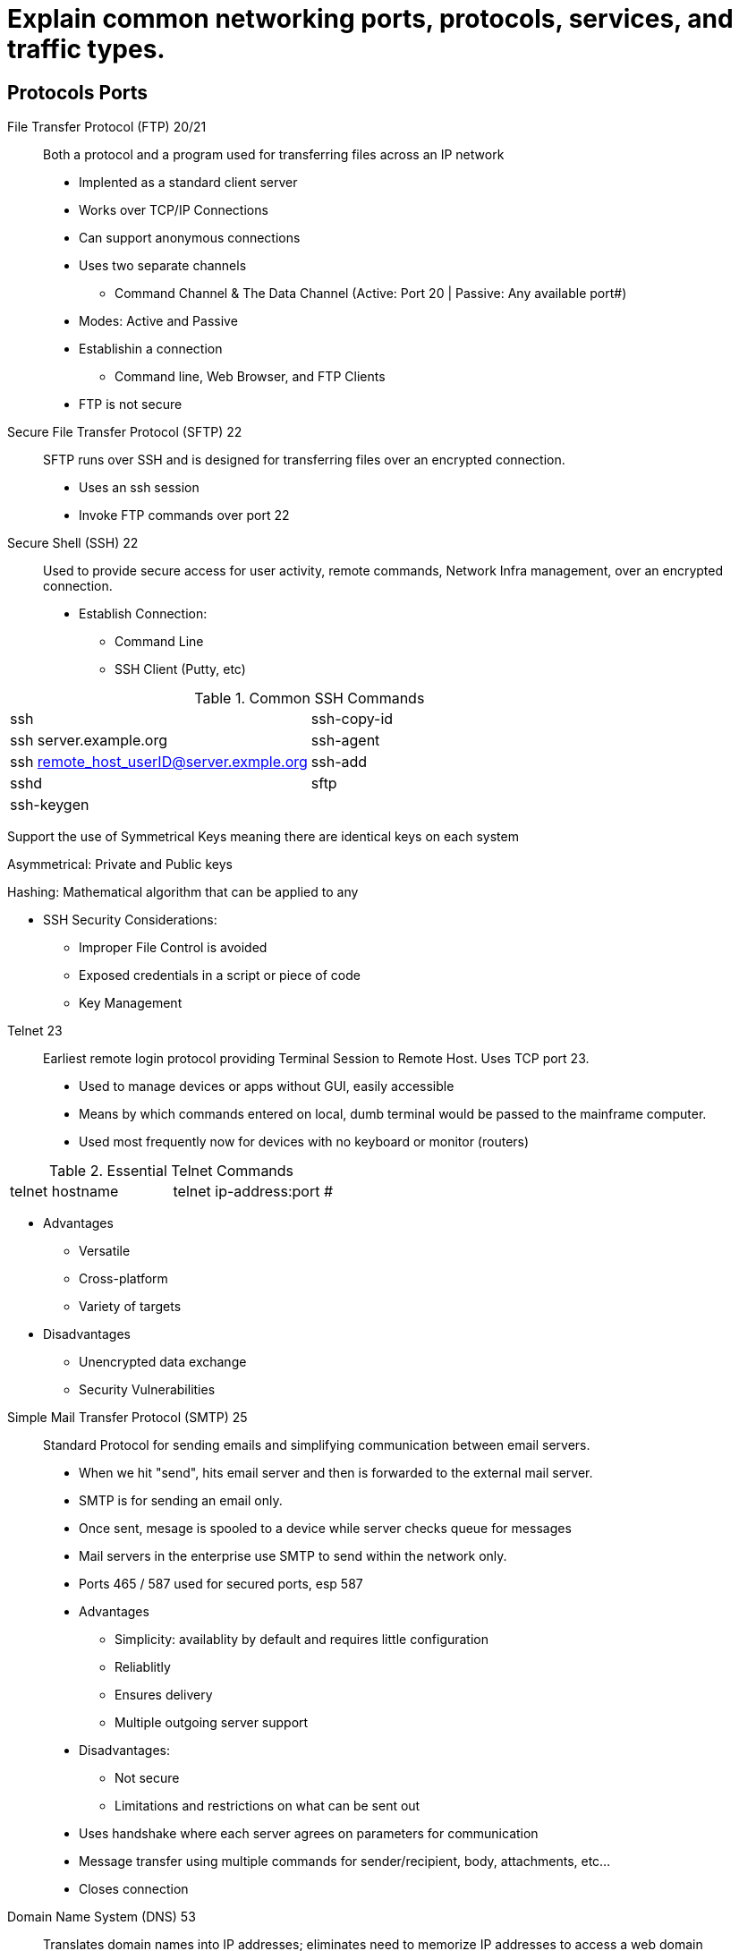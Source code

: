 = Explain common networking ports, protocols, services, and traffic types.

== Protocols Ports

File Transfer Protocol (FTP) 20/21:: Both a protocol and a program used for transferring files across an IP network 
* Implented as a standard client server
* Works over TCP/IP Connections
* Can support anonymous connections
* Uses two separate channels 
** Command Channel & The Data Channel (Active: Port 20 | Passive: Any available port#)
* Modes: Active and Passive
* Establishin a connection
** Command line, Web Browser, and FTP Clients
* FTP is not secure

Secure File Transfer Protocol (SFTP) 22:: 
SFTP runs over SSH and is designed for transferring files over an encrypted
connection. 
* Uses an ssh session
* Invoke FTP commands over port 22


Secure Shell (SSH) 22:: 
Used to provide secure access for user activity, remote commands, Network Infra management, over an encrypted connection. 
* Establish Connection: 
** Command Line
** SSH Client (Putty, etc)

.Common SSH Commands
[cols="1,1"]
|===
|ssh
|ssh-copy-id

|ssh server.example.org
|ssh-agent

|ssh remote_host_userID@server.exmple.org
|ssh-add

|sshd
|sftp

|ssh-keygen
|
|=== 

Support the use of Symmetrical Keys meaning there are identical keys on each system

Asymmetrical: Private and Public keys 

Hashing: Mathematical algorithm that can be applied to any 

* SSH Security Considerations: 
** Improper File Control is avoided
** Exposed credentials in a script or piece of code
** Key Management 

//-

Telnet 23:: 
Earliest remote login protocol providing Terminal Session to Remote Host. Uses TCP port 23. 
* Used to manage devices or apps without GUI, easily accessible
* Means by which commands entered on local, dumb terminal would be passed to the mainframe computer.
* Used most frequently now for devices with no keyboard or monitor (routers)

.Essential Telnet Commands
[cols="1,1"]
|===
|telnet hostname
|telnet ip-address:port #
|=== 

* Advantages
** Versatile
** Cross-platform
** Variety of targets

* Disadvantages
** Unencrypted data exchange
** Security Vulnerabilities

//-

Simple Mail Transfer Protocol (SMTP) 25::
Standard Protocol for sending emails and simplifying communication between email servers.
* When we hit "send", hits email server and then is forwarded to the external mail server. 
* SMTP is for sending an email only. 
* Once sent, mesage is spooled to a device while server checks queue for messages 
* Mail servers in the enterprise use SMTP to send within the network only. 
* Ports 465 / 587 used for secured ports, esp 587

* Advantages
** Simplicity: availablity by default and requires little configuration
** Reliablitly
** Ensures delivery
** Multiple outgoing server support

* Disadvantages: 
** Not secure
** Limitations and restrictions on what can be sent out

* Uses handshake where each server agrees on parameters for communication
* Message transfer using multiple commands for sender/recipient, body, attachments, etc... 
* Closes connection

//-

Domain Name System (DNS) 53::
Translates domain names into IP addresses; eliminates need to memorize IP addresses to access a web domain

* DNS Servers: 
** Recursor - System which satisifies the domain request and provides an IP address
*** Examines name that is given and will break down sections of Domain Name (the name spaces) which gives the correct pathway
*** Root nameserver - preconfiged servers where searches by Recursor can begin
*** TLD nameserver - first portion of hierarchy which narrows down namespace
*** Authoritative nameserver - Contains publicly registered names of other DNS servers help by domain holders. 



Dynamic Host Configuration Protocol (DHCP) 67/68::
Automatically assignes IP address, subnet makse, default gateway, and a DNS server address for efficient communication b/w network endpoints

* Simplifies network IP address management

* Advantages: 
** Accurate IP Configuration chosen from a pool of valid IP pools
** Fewer IP conflicts 
** Any number of client devices
** Effective management of change 

* Disadvantages
** Unauthorized servers might appear on the network 
** Unauthroized clients
** IP address depletion if # of addresses are not available for # of clients

* Components of DHCP
** DHCP server (usually standalone but might also be included in a router)
** DHCP Client (any device which recieves an IP from server)
** IP address pool
** Subnet
** Lease - validity period of the value recieved. Can be configured. 
** DHCP Relay

* Allocating IP Address with DHCP: 
** DHCP discover - every system on network will hear packet broadcast from client requesting an IP address
** DHCP offers - Sent in response to DHCP requests

Trivial File Transfer Protocol (TFTP) 69::

Hypertext Transfer Protocol (HTTP) 80::

Network Time Protocol (NTP) 123::

Simple Network Management Protocol (SNMP) 161/162::

Lightweight Directory Access Protocol (LDAP) 389::

Hypertext Transfer Protocol Secure (HTTPS) 443::

Server Message Block (SMB) 445::

Syslog 514::

Simple Mail Transfer Protocol Secure (SMTPS) 587::

Lightweight Directory Access Protocol over SSL (LDAPS) 636::


• Internet Protocol (IP) types
- Internet Control Message
Protocol (ICMP)
- Transmission Control Protocol
(TCP)
- User Datagram Protocol (UDP)
- Generic Routing Encapsulation
(GRE)
- Internet Protocol Security
(IPSec)
o Authentication Header (AH)
o Encapsulating Security
Payload (ESP)
o Internet Key Exchange (IKE)
• Traffic types
- Unicast
- Multicast
- Anycast
- Broadcast
Structured Query Language (SQL) Server 1433
Remote Desktop Protocol (RDP) 3389
Session Initiation Protocol (SIP) 5060/5061

